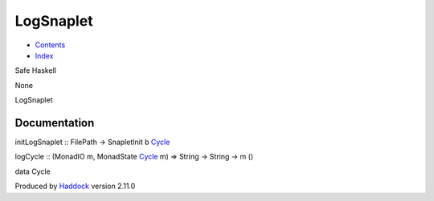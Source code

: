 ==========
LogSnaplet
==========

-  `Contents <index.html>`__
-  `Index <doc-index.html>`__

 

Safe Haskell

None

LogSnaplet

Documentation
=============

initLogSnaplet :: FilePath -> SnapletInit b
`Cycle <LogSnaplet.html#t:Cycle>`__

logCycle :: (MonadIO m, MonadState `Cycle <LogSnaplet.html#t:Cycle>`__
m) => String -> String -> m ()

data Cycle

Produced by `Haddock <http://www.haskell.org/haddock/>`__ version 2.11.0
